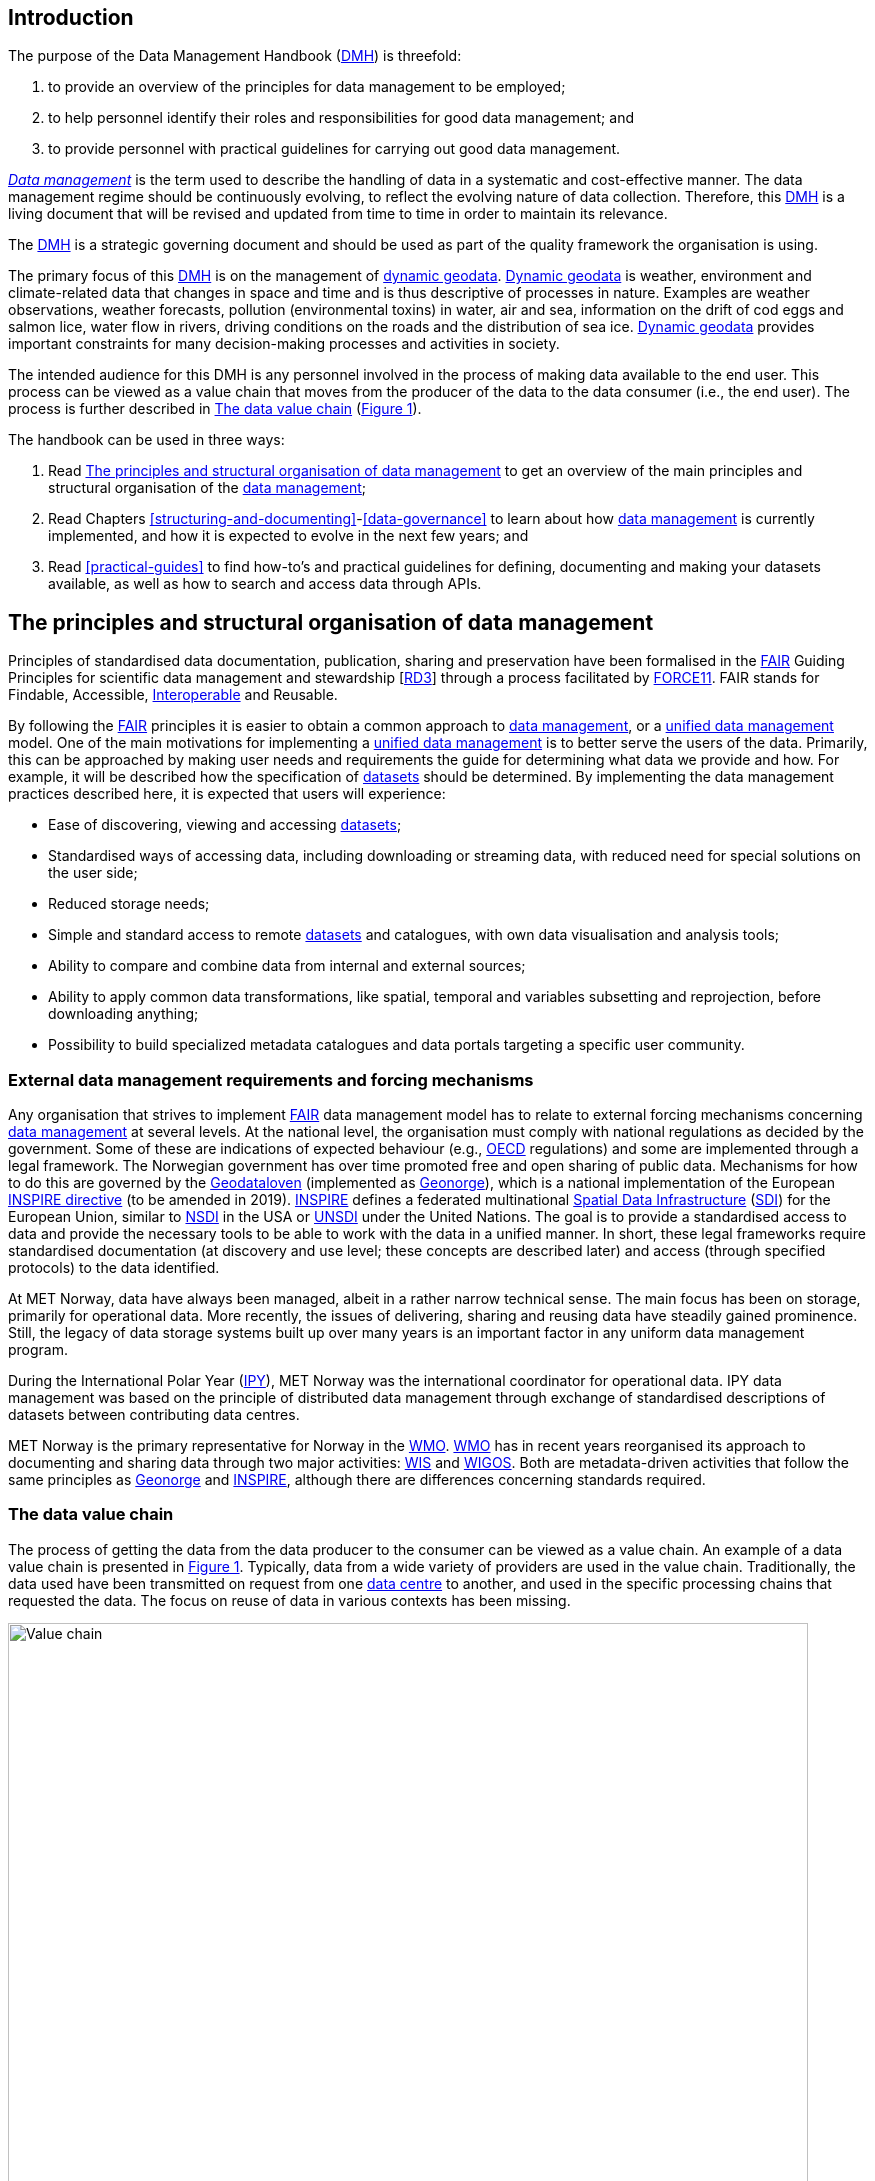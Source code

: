 [[introduction]]
== Introduction
:xrefstyle: short

//not updated: chapter links, check all links to glossary and acronyms

The purpose of the Data Management Handbook (<<dmh,DMH>>) is threefold:

1. to provide an overview of the principles for data management to be employed;
2. to help personnel identify their roles and responsibilities for good data management; and
3. to provide personnel with practical guidelines for carrying out good data management.

<<glossary-data-management,_Data management_>> is the term used to describe the
handling of data in a systematic and cost-effective manner. The data management
regime should be continuously evolving, to reflect the evolving nature of data
collection. Therefore, this <<dmh,DMH>> is a living document that will be
revised and updated from time to time in order to maintain its relevance.

The <<dmh,DMH>> is a strategic governing document and should be used as part of
the quality framework the organisation is using. 

// Remember to add links/references to the chapters below

The primary focus of this <<dmh,DMH>> is on the management of
<<glossary-dynamic-geodata, dynamic geodata>>. <<glossary-dynamic-geodata,
Dynamic geodata>> is weather, environment and climate-related data that changes
in space and time and is thus descriptive of processes in nature. Examples are
weather observations, weather forecasts, pollution (environmental toxins) in
water, air and sea, information on the drift of cod eggs and salmon lice, water
flow in rivers, driving conditions on the roads and the distribution of sea
ice. <<glossary-dynamic-geodata, Dynamic geodata>> provides important
constraints for many decision-making processes and activities in society.

The intended audience for this DMH is any personnel involved in the process of
making data available to the end user. This process can be viewed as a value
chain that moves from the producer of the data to the data consumer (i.e., the
end user). The process is further described in <<value-chain>>
(<<img-value-chain>>).  

The handbook can be used in three ways: 

. Read <<PrinciplesDataManagement>> to get an overview of the main principles and structural organisation of the <<glossary-data-management,data management>>;
. Read Chapters <<structuring-and-documenting>>-<<data-governance>> to learn about how <<glossary-data-management,data management>> is currently implemented, and how it is expected to evolve in the next few years; and
. Read <<practical-guides>> to find how-to's and practical guidelines for defining, documenting and making your datasets available, as well as how to search and access data through APIs.

[[PrinciplesDataManagement]]
== The principles and structural organisation of data management

Principles of standardised data documentation, publication, sharing and
preservation have been formalised in the <<glossary-fair-principles,FAIR>>
Guiding Principles for scientific data management and stewardship
[https://www.nature.com/articles/sdata201618[RD3]] through a process
facilitated by <<force11,FORCE11>>. FAIR stands for Findable, Accessible,
<<glossary-interoperability,Interoperable>> and Reusable.

By following the <<fair,FAIR>> principles it is easier to obtain a common
approach to <<glossary-data-management,data management>>, or a
<<glossary-unified-data-management, unified data management>> model. One of the
main motivations for implementing a <<glossary-unified-data-management, unified
data management>> is to better serve the users of the data. Primarily, this can
be approached by making user needs and requirements the guide for determining
what data we provide and how. For example, it will be described how the
specification of <<glossary-dataset,datasets>> should be determined. By
implementing the data management practices described here, it is expected that
users will experience:

* Ease of discovering, viewing and accessing <<glossary-dataset,datasets>>;
* Standardised ways of accessing data, including downloading or streaming data, with reduced need for special solutions on the user side;
* Reduced storage needs;
* Simple and standard access to remote <<glossary-dataset,datasets>> and catalogues, with own data visualisation and analysis tools;
* Ability to compare and combine data from internal and external sources;
* Ability to apply common data transformations, like spatial, temporal and variables subsetting and reprojection, before downloading anything;
* Possibility to build specialized metadata catalogues and data portals targeting a specific user community.

[[external-requirements]]
=== External data management requirements and forcing mechanisms

Any organisation that strives to implement <<glossary-fair-principles,FAIR>>
data management model has to relate to external forcing mechanisms concerning
<<glossary-data-management,data management>> at several levels. At the national
level, the organisation must comply with national regulations as decided by the
government. Some of these are indications of expected behaviour (e.g.,
<<oecd,OECD>> regulations) and some are implemented through a legal framework.
The Norwegian government has over time promoted free and open sharing of public
data. Mechanisms for how to do this are governed by the
<<glossary-geodataloven,Geodataloven>> (implemented as
<<glossary-geonorge,Geonorge>>), which is a national implementation of the
European <<inspire,INSPIRE directive>> (to be amended in 2019).
<<inspire,INSPIRE>> defines a federated multinational
<<glossary-spatial-data-infrastructure,Spatial Data Infrastructure>>
(<<sdi,SDI>>) for the European Union, similar to <<nsdi,NSDI>> in the USA or
<<unsdi,UNSDI>> under the United Nations. The goal is to provide a standardised
access to data and provide the necessary tools to be able to work with the data
in a unified manner. In short, these legal frameworks require standardised
documentation (at discovery and use level; these concepts are described later)
and access (through specified protocols) to the data identified.

At MET Norway, data have always been managed, albeit in a rather narrow
technical sense. The main focus has been on storage, primarily for operational
data. More recently, the issues of delivering, sharing and reusing data have
steadily gained prominence. Still, the legacy of data storage systems built up
over many years is an important factor in any uniform data management program.

During the International Polar Year (<<ipy,IPY>>), MET Norway was the
international coordinator for operational data. IPY data management was based
on the principle of distributed data management through exchange of
standardised descriptions of datasets between contributing data centres.

MET Norway is the primary representative for Norway in
the <<wmo,WMO>>. <<wmo,WMO>> has in recent years reorganised its approach to
documenting and sharing data through two major activities: <<wis,WIS>> and
<<wigos,WIGOS>>. Both are metadata-driven activities that follow the same
principles as <<glossary-geonorge,Geonorge>> and <<inspire,INSPIRE>>, although there are
differences concerning standards required.

[[value-chain]]
=== The data value chain

The process of getting the data from the data producer to the consumer can be
viewed as a value chain. An example of a data value chain is presented in
<<img-value-chain>>. Typically, data from a wide variety of providers are used
in the value chain. Traditionally, the data used have been transmitted on
request from one <<glossary-data-centre,data centre>> to another, and used in
the specific processing chains that requested the data. The focus on reuse of
data in various contexts has been missing.

[#img-value-chain]
.Value chain for data.
image::value_chain.png[Value chain,800]

[[dataset]]
=== Dataset

A <<glossary-dataset,dataset>> is the combination of data records and the
associated information content. In the context of the
<<glossary-data-management,data management>> model, the storage mode of the
<<glossary-dataset,dataset>> is irrelevant, since access mechanisms can be
decoupled from the storage layer as experienced by a data consumer. Typically,
a <<glossary-dataset,dataset>> represents a number of variables in time and
space. A more detailed definition is provided in the
<<glossary-glossary,Glossary of Terms>>. In order to best serve the data
through web services, the following principles are useful for
guiding the <<glossary-dataset,dataset>> definition:

1. A <<glossary-dataset,dataset>> can be a collection of variables stored in, for example, a relational database or as flat files;
2. A <<glossary-dataset,dataset>> is defined as a number of spatial and/or temporal variables;
3. A <<glossary-dataset,dataset>> should be defined by the information content and not the production method;
4. A good <<glossary-dataset,dataset>> does not mix <<glossary-feature-type,feature types>>, i.e., trajectories and gridded data should not be present in the same <<glossary-dataset,dataset>>.

Point 3 implies that the output of, e.g., a numerical model may be divided into several <<glossary-dataset,datasets>> that are related. This is also important in order to efficiently serve the data through <<glossary-webservice,web services>>. For instance, model variables defined on different vertical coordinates should be separated as <<glossary-linked-data,linked datasets>>, since some <<ogc,OGC>> services (e.g., <<wms,WMS>>) are unable to handle mixed coordinates in the same <<glossary-dataset,dataset>>. One important linked dataset relation is the parent-child relationship. In the numerical model example, the parent dataset would be the model simulation. This (parent) dataset encompasses all datasets created by the model simulation such as, e.g., two NetCDF-CF files (child datasets) with different information content.

Most importantly, a <<glossary-dataset,dataset>> should be defined to meet the consumer needs. This means that the specification of a <<glossary-dataset,dataset>> should follow not only the content guidelines just listed, but also address the consumer needs for data delivery, security and preservation.

[[metadata]]
=== Metadata

Metadata is a broad concept. In our <<glossary-data-management,data management>> model the term "metadata" is used in several contexts, specifically the five categories that are briefly described in <<table-metadata>>. 

.Brief introduction to different types of metadata.
[[table-metadata]]
[%header, cols=4*]
|===
|Type
|Purpose
|Description
|Examples

|[[discovery-metadata]]Discovery metadata
|Used to find relevant data
|Discovery metadata are also called index metadata and are a digital version of the library index card. They describe who did what, where and when, how to access data and potential constraints on the data. They shall also link to further information on the data, such as <<site-metadata,site metadata>>.
|<<ISO-19115,ISO 19115>> +
<<gcmd,GCMD>>/<<dif,DIF>>

|[[use-metadata]]Use metadata
|Used to understand data found
|Use metadata describes the actual content of a <<glossary-dataset,dataset>> and how it is encoded. The purpose is to enable the user to understand the data without any further communication. They describe the content of variables using standardised vocabularies, units of variables, encoding of missing values, map projections, etc.
|<<cf,Climate and Forecast (CF) Convention>> +
<<bufr,BUFR>> +
<<grib,GRIB>>

|[[provenance-metadata]]Provenance metadata
|Information concerning the creation, attribution, or version history of managed data
|
|

|[[site-metadata]]Site metadata
|Used to understand data found
|Site metadata are used to describe the context of observational data. They describe the location of an observation, the instrumentation, procedures, etc. To a certain extent they overlap with <<discovery-metadata,discovery metadata>>, but also extend discovery metadata. Site metadata can be used for observation network design. Site metadata can be considered a type of <<use-metadata,use metadata>>.
|<<wigos,WIGOS>> +
<<ogc-om,OGC O&M>>

|[[configuration-metadata]]Configuration metadata
|Used to tune portal services for <<glossary-dataset,datasets>> intended for data consumers (e.g., WMS)
|Configuration metadata are used to improve the services offered through a portal to the user community. This can, e.g., be how to best visualise a <<glossary-product,product>>.
|

|[[system-metadata]]System metadata
|Used to understand the technical structure of the <<glossary-data-management,data management>> system and track changes in it 
|System metadata covers, e.g., technical details of the storage system, web services, their purpose and how they interact with other components of the <<glossary-data-management,data management>> system, available and consumed storage, number of users and other KPI elements etc.
|
|===

The tools and facilities used to manage the information for efficient discovery and use are further described in <<structuring-and-documenting>>.

[[controlled-vocabularies]]
==== Controlled vocabularies and ontologies

Controlled vocabularies and taxonomies are used somewhat interchangeably and
are controlled lists of terms used to organize information. As such, a
controlled vocabulary is "an organized arrangement of words and phrases used to
index content and/or to retrieve content through exploration and search."
Controlled vocabularies can be used in any industry that collects and uses
information, such as academic research, libraries, corporations, government
organizations, etc. Common types of controlled vocabularies include term lists,
authority files, and thesauruses. Controlled vocabularies require the use of
predefined terms and ensure consistency and accuracy in documenting data. There
are well-established vocabularies for personal and company names, geographical
names, topics, concepts, resource types and languages. MET Norway has
controlled vocabularies in, e.g., the MMD standard.

An ontology is a way of describing the characteristics of a subject area and
how they are connected. For example, translation of text within a subject area
can be simplified by creating controlled vocabularies of jargon and
associations (for example triple-store) between jargon in different languages.
MET Norway has implemented an ontology available at https://vocab.met.no, to
provide the MMD, CF and GCMD controlled vocabularies and the connections
between them, where it is relevant.

Taxonomies, controlled vocabularies and ontologies are particularly useful for
supporting machine interoperability.

[[fair-data-management-model]]
=== A data management model based on the FAIR principles

The <<glossary-data-management,data management>> model is built upon the following principles:

* *Standardisation* – compliance with established international standards;
* *<<glossary-interoperability,Interoperability>>* – enabling machine-to-machine interfaces including standardised documentation and encoding of data;
* *Integrity* – ensuring that data and data access can be maintained over time, and ensuring that the consumer receives the same data at any time of request;
* *Traceability* – documentation of the <<glossary-data-provenance,provenance>> of a <<glossary-dataset,dataset>>, i.e., all actions taken to produce and maintain the <<glossary-dataset,dataset>> and the usage of the data in downstream systems;
* *Modularisation* – enabling replacement of one component of the system without necessitating other changes.

The model’s basic functions fall into three main categories:

1. *Documentation of data* using <<glossary-discovery-metadata,discovery>> and <<glossary-use-metadata,use metadata>>. The documentation identifies who, what, when, where, and how, and shall make it easy for consumers to find and understand data. This requires application of information containers and utilisation of <<glossary-controlled-vocabulary,controlled vocabularies>> and <<glossary-ontology,ontologies>> where textual representation is required. It also covers the topic of <<glossary-data-provenance,data provenance>> which is used to describe the origin and all actions done on a <<glossary-dataset,dataset>>. <<glossary-data-provenance,Data provenance>> is closely linked with <<glossary-workflow-management,workflow management>>. Furthermore, it covers the relationship between <<glossary-dataset,datasets>>. Application of <<glossary-ontology,ontologies>> in data documentation is closely linked to the concept of <<glossary-linked-data,linked data>>. 
2. *Publication and sharing of data* focuses on making data accessible to consumers internally and externally. Application of standardised approaches is vital, along with cost effective solutions that are sustainable. Direct integration of data in applications for analysis through data streaming minimises the complexity and overhead in dissemination solutions. This category also covers persistent identifiers for data.
3. *Preservation of data* includes short and long term management of data, which secures access and availability throughout the lifespan of the data. Good solutions in this area depend on expected and actual usage of the data. Preservation of data includes the concept of data life cycle, i.e., the documented flow of data from initial storage through to obsolescence and permanent archiving (or deletion) and preserving the metadata for the same data (even after deleting).
